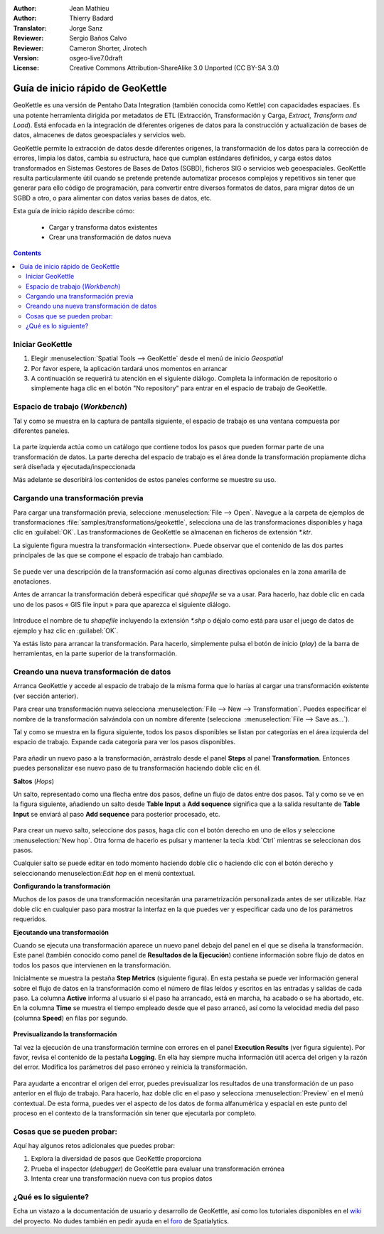 :Author: Jean Mathieu
:Author: Thierry Badard
:Translator: Jorge Sanz
:Reviewer: Sergio Baños Calvo
:Reviewer: Cameron Shorter, Jirotech
:Version: osgeo-live7.0draft
:License: Creative Commons Attribution-ShareAlike 3.0 Unported  (CC BY-SA 3.0)

.. image:: /images/project_logos/logo-geokettle.png
  :scale: 80 %
  :alt: project logo
  :align: right
  :target: http://www.geokettle.org/

********************************************************************************
Guía de inicio rápido de GeoKettle
********************************************************************************

GeoKettle es una versión de Pentaho Data Integration (también conocida como Kettle) con capacidades espaciaes. Es una potente herramienta dirigida por metadatos de ETL (Extracción, Transformación y Carga, *Extract, Transform and Load*). Está enfocada en la integración de diferentes orígenes de datos para la construcción y actualización de bases de datos, almacenes de datos geoespaciales y servicios web.

GeoKettle permite la extracción de datos desde diferentes orígenes, la transformación de los datos para la corrección de errores, limpia los datos, cambia su estructura, hace que cumplan estándares definidos, y carga estos datos transformados en Sistemas Gestores de Bases de Datos (SGBD), ficheros SIG o servicios web geoespaciales. GeoKettle resulta particularmente útil cuando se pretende pretende automatizar procesos complejos y repetitivos sin tener que generar para ello código de programación, para convertir entre diversos formatos de datos, para migrar datos de un SGBD a otro, o para alimentar con datos varias bases de datos, etc.

Esta guía de inicio rápido describe cómo:

  * Cargar y transforma datos existentes
  * Crear una transformación de datos nueva

.. contents:: Contents

Iniciar GeoKettle 
================================================================================

#. Elegir :menuselection:`Spatial Tools --> GeoKettle` desde el menú de inicio *Geospatial*
#. Por favor espere, la aplicación tardará unos momentos en arrancar
#. A continuación se requerirá tu atención en el siguiente diálogo. Completa la información de repositorio o simplemente haga clic en el botón "No repository" para entrar en el espacio de trabajo de GeoKettle.

  .. image:: /images/projects/geokettle/geokettle_welcome.png
    :scale: 80 %

Espacio de trabajo (*Workbench*)
================================================================================

Tal y como se muestra en la captura de pantalla siguiente, el espacio de trabajo es una ventana compuesta por diferentes paneles.

  .. image:: /images/projects/geokettle/geokettle_workbench.png
    :scale: 80 %

La parte izquierda actúa como un catálogo que contiene todos los pasos que pueden formar parte de una transformación de datos. La parte derecha del espacio de trabajo es el área donde la transformación propiamente dicha será diseñada y ejecutada/inspeccionada

Más adelante se describirá los contenidos de estos paneles conforme se muestre su uso.

Cargando una transformación previa
================================================================================

Para cargar una transformación previa, seleccione :menuselection:`File --> Open`. Navegue a la carpeta de ejemplos de transformaciones :file:`samples/transformations/geokettle`, selecciona una de las transformaciones disponibles y haga clic en :guilabel:`OK`. Las transformaciones de GeoKettle se almacenan en ficheros de extensión `*.ktr`.

La siguiente figura muestra la transformación  «intersection». Puede observar que el contenido de las dos partes principales de las que se compone el espacio de trabajo han cambiado.

  .. image:: /images/projects/geokettle/geokettle_intersection_transformation.png
    :scale: 80 %

Se puede ver una descripción de la transformación así como algunas directivas opcionales en la zona amarilla de anotaciones.

Antes de arrancar la transformación deberá especificar qué *shapefile* se va a usar. Para hacerlo, haz doble clic en cada uno de los pasos « GIS file input » para que aparezca el siguiente diálogo.

  .. image:: /images/projects/geokettle/geokettle_shapefile_input_step.png

.. note: 
   Puedes personalizar cada uno de los pasos de la transformación haciendo doble clic en ella.

Introduce el nombre de tu *shapefile* incluyendo la extensión `*.shp` o déjalo como está para usar el juego de datos de ejemplo y haz clic en :guilabel:`OK`.

Ya estás listo para arrancar la transformación. Para hacerlo, simplemente pulsa el botón de inicio (*play*) de la barra de herramientas, en la parte superior de la transformación. 

Creando una nueva transformación de datos
================================================================================

Arranca GeoKettle y accede al espacio de trabajo de la misma forma que lo harías al cargar una transformación existente (ver sección anterior).

Para crear una transformación nueva selecciona :menuselection:`File --> New --> Transformation`. Puedes especificar el nombre de la transformación salvándola con un nombre diferente (selecciona  :menuselection:`File --> Save as...`).

Tal y como se muestra en la figura siguiente, todos los pasos disponibles se listan por categorías en el área izquierda del espacio de trabajo. Expande cada categoría para ver los pasos disponibles.

  .. image:: /images/projects/geokettle/geokettle_your_transformation.png
    :scale: 80 %

Para añadir un nuevo paso a la transformación, arrástralo desde el panel **Steps** al panel **Transformation**. Entonces puedes personalizar ese nuevo paso de tu transformación haciendo doble clic en él.


**Saltos** (*Hops*)

Un salto, representado como una flecha entre dos pasos, define un flujo de datos entre dos pasos. Tal y como se ve en la figura siguiente, añadiendo un salto desde **Table Input** a **Add sequence** significa que a la salida resultante de **Table Input** se enviará al paso **Add sequence** para posterior procesado, etc. 

  .. image:: /images/projects/geokettle/geokettle_hop.png
    :scale: 60 %

Para crear un nuevo salto, seleccione dos pasos, haga clic con el botón derecho en uno de ellos y seleccione :menuselection:`New hop`. Otra forma de hacerlo es pulsar y mantener la tecla :kbd:`Ctrl` mientras se seleccionan dos pasos. 

Cualquier salto se puede editar en todo momento haciendo doble clic o haciendo clic con el botón derecho y seleccionando menuselection:`Edit hop` en el menú contextual.


**Configurando la transformación**

Muchos de los pasos de una transformación necesitarán una parametrización personalizada antes de ser utilizable. Haz doble clic en cualquier paso para mostrar la interfaz en la que puedes ver y especificar cada uno de los parámetros requeridos.


**Ejecutando una transformación**

Cuando se ejecuta una transformación aparece un nuevo panel debajo del panel en el que se diseña la transformación. Este panel (también conocido como panel de **Resultados de la Ejecución**) contiene información sobre flujo de datos en todos los pasos que intervienen en la transformación. 

Inicialmente se muestra la pestaña **Step Metrics** (siguiente figura). En esta pestaña se puede ver información general sobre el flujo de datos en la transformación como el número de filas leídos y escritos en las entradas y salidas de cada paso. La columna **Active** informa al usuario si el paso ha arrancado, está en marcha, ha acabado o se ha abortado, etc. En la columna **Time** se muestra el tiempo empleado desde que el paso arrancó, así como la velocidad media del paso (columna **Speed**) en filas por segundo.

  .. image:: /images/projects/geokettle/geokettle_running_transformation.png
    :scale: 70 %


**Previsualizando la transformación**

Tal vez la ejecución de una transformación termine con errores en el panel **Execution Results** (ver figura siguiente). Por favor, revisa el contenido de la pestaña **Logging**. En ella hay siempre mucha información útil acerca del origen y la razón del error. Modifica los parámetros del paso erróneo y reinicia la transformación.

  .. image:: /images/projects/geokettle/geokettle_transformation_fail.png
    :scale: 70 %

Para ayudarte a encontrar el origen del error, puedes previsualizar los resultados de una transformación de un paso anterior en el flujo de trabajo. Para hacerlo, haz doble clic en el paso y selecciona :menuselection:`Preview` en el menú contextual. De esta forma, puedes ver el aspecto de los datos de forma alfanumérica y espacial en este punto del proceso en el contexto de la transformación sin tener que ejecutarla por completo.

Cosas que se pueden probar:
================================================================================

Aquí hay algunos retos adicionales que puedes probar:

#. Explora la diversidad de pasos que GeoKettle proporciona
#. Prueba el inspector (*debugger*) de GeoKettle para evaluar una transformación errónea
#. Intenta crear una transformación nueva con tus propios datos

¿Qué es lo siguiente?
================================================================================

Echa un vistazo a la documentación de usuario y desarrollo de GeoKettle, así como los tutoriales disponibles en el `wiki <http://docs.spatialytics.com/doku.php?id=en:spatialytics_etl>`_ del proyecto. 
No dudes también en pedir ayuda en el `foro <http://forum.spatialytics.com>`_ de Spatialytics.
